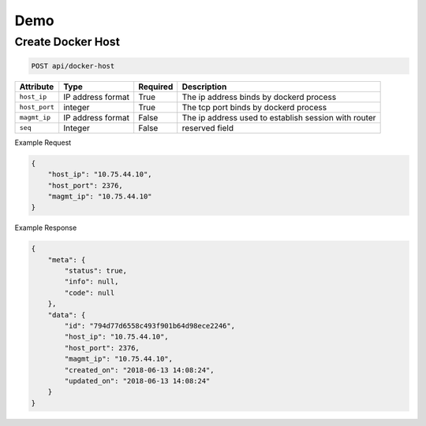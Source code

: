 Demo
===========

Create Docker Host
-------------------

.. code-block:: sh

    POST api/docker-host


=============  ================== ========= ====================================================
Attribute      Type               Required  Description
=============  ================== ========= ====================================================
``host_ip``    IP address format  True      The ip address binds by dockerd process
``host_port``  integer            True      The tcp port binds by dockerd process
``magmt_ip``   IP address format  False     The ip address used to establish session with router
``seq``        Integer            False     reserved field
=============  ================== ========= ====================================================

Example Request

.. code-block:: json

    {
        "host_ip": "10.75.44.10",
        "host_port": 2376,
        "magmt_ip": "10.75.44.10"
    }

Example Response

.. code-block:: json

    {
        "meta": {
            "status": true,
            "info": null,
            "code": null
        },
        "data": {
            "id": "794d77d6558c493f901b64d98ece2246",
            "host_ip": "10.75.44.10",
            "host_port": 2376,
            "magmt_ip": "10.75.44.10",
            "created_on": "2018-06-13 14:08:24",
            "updated_on": "2018-06-13 14:08:24"
        }
    }